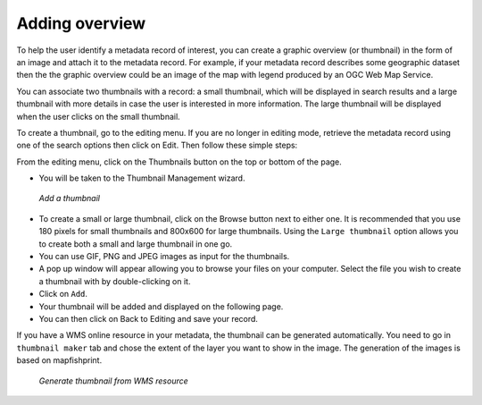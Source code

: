 .. _linking-thumbnail:


Adding overview
###############

To help the user identify a metadata record of interest, you can create a graphic overview (or thumbnail) in the form of an image and attach it to the metadata record. For example, if your metadata record describes some geographic dataset then the the graphic overview could be an image of the map with legend produced by an OGC Web Map Service.

You can associate two thumbnails with a record: a small thumbnail, which will be displayed in search results and a large thumbnail with more details in case the user is interested in more information. The large thumbnail will be displayed when the user clicks on the small thumbnail.

To create a thumbnail, go to the editing menu. If you are no longer in editing mode, retrieve the metadata record using one of the search options then click on Edit. Then follow these simple steps:

From the editing menu, click on the Thumbnails button on the top or bottom of the page.

- You will be taken to the Thumbnail Management wizard.

.. figure:: thumb.png

    *Add a thumbnail*

- To create a small or large thumbnail, click on the Browse button next to either one. It is recommended that you use 180 pixels for small thumbnails and 800x600 for large thumbnails. Using the ``Large thumbnail`` option allows you to create both a small and large thumbnail in one go.

- You can use GIF, PNG and JPEG images as input for the thumbnails.

- A pop up window will appear allowing you to browse your files on your computer. Select the file you wish to create a thumbnail with by double-clicking on it.

- Click on ``Add``.

- Your thumbnail will be added and displayed on the following page.

- You can then click on Back to Editing and save your record.


If you have a WMS online resource in your metadata, the thumbnail can be generated automatically. You need to go in ``thumbnail maker`` tab and chose the extent of the layer you want to show in the image.
The generation of the images is based on mapfishprint.

.. figure:: thumbprint.png

    *Generate thumbnail from WMS resource*




